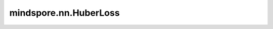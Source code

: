 mindspore.nn.HuberLoss
=============================

.. py:class:: mindspore.nn.HuberLoss(reduction="mean", delta=1.0)

    HuberLoss计算预测值和目标值之间的误差。它兼有L1Loss和MSELoss的优点。

    假设 :math:`x` 和 :math:`y` 为一维Tensor，长度 :math:`N` ，则计算 :math:`x` 和 :math:`y` 的loss而不进行降维操作（即reduction参数设置为"none"）的公式如下：

    .. math::
        \ell(x, y) = L = \{l_1,\dots,l_N\}^\top

    以及

    .. math::
        l_n = \begin{cases}
            0.5 * (x_n - y_n)^2, & \text{if } |x_n - y_n| < delta; \\
            delta * (|x_n - y_n| - 0.5 * delta), & \text{otherwise. }
        \end{cases}

    其中， :math:`N` 为batch size。如果 `reduction` 不是"none"，则：

    .. math::
        \ell(x, y) =
        \begin{cases}
            \operatorname{mean}(L), & \text{if reduction} = \text{"mean";}\\
            \operatorname{sum}(L),  & \text{if reduction} = \text{"sum".}
        \end{cases}

    参数：
        - **reduction** (str) - 应用于loss的reduction类型。取值为"mean"，"sum"，或"none"。默认值："mean"。如果 `reduction` 为"mean"或"sum"，则输出一个标量Tensor；如果 `reduction` 为"none"，则输出Tensor的shape为广播后的shape。
        - **delta** (Union[int, float]) - 两种损失之间变化的阈值。该值必须为正。默认值：1.0。

    输入：
        - **logits** (Tensor) - 输入预测值，任意维度的Tensor。其数据类型为float16或float32。
        - **labels** (Tensor) - 目标值，通常情况下与 `logits` 的shape和dtype相同。但是如果 `logits` 和 `labels` 的shape不同，需要保证他们之间可以互相广播。

    输出：
        Tensor或Scalar，如果 `reduction` 为"none"，返回与 `logits` 具有相同shape和dtype的Tensor。否则，将返回一个Scalar。

    异常：
        - **TypeError** - `logits` 或 `labels` 的数据类型既不是float16也不是float32。
        - **TypeError** - `logits` 和 `labels` 的数据类型不同。
        - **TypeError** - `delta` 不是float或int。
        - **ValueError** - `delta` 的值小于或等于0。
        - **ValueError** - `reduction` 不为"mean"、"sum"或"none"。
        - **ValueError** - `logits` 和 `labels` 有不同的shape，且不能互相广播。
